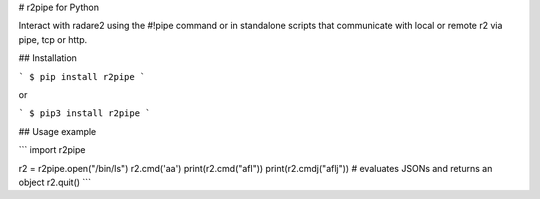 # r2pipe for Python

Interact with radare2 using the #!pipe command or in standalone scripts
that communicate with local or remote r2 via pipe, tcp or http.

## Installation

```
$ pip install r2pipe
```

or

```
$ pip3 install r2pipe
```

## Usage example

```
import r2pipe

r2 = r2pipe.open("/bin/ls")
r2.cmd('aa')
print(r2.cmd("afl"))
print(r2.cmdj("aflj"))  # evaluates JSONs and returns an object
r2.quit()
```

